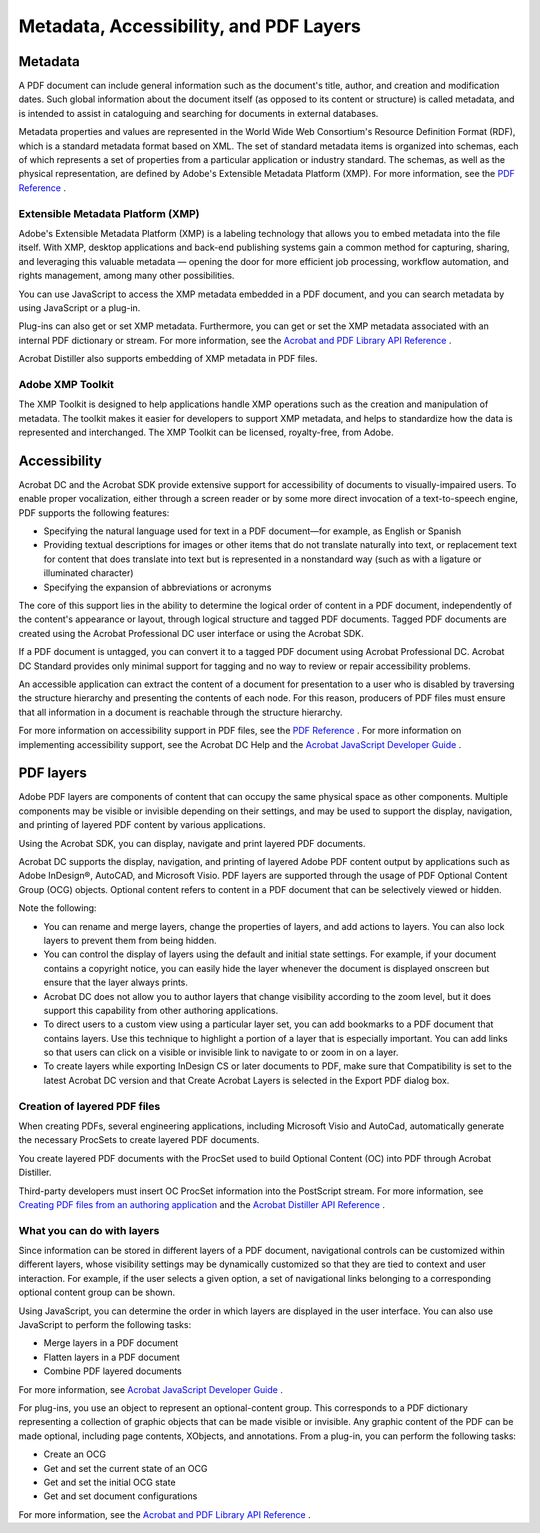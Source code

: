 ******************************************************
Metadata, Accessibility, and PDF Layers
******************************************************

Metadata
========

A PDF document can include general information such as the document's title, author, and creation and modification dates. Such global information about the document itself (as opposed to its content or structure) is called metadata, and is intended to assist in cataloguing and searching for documents in external databases.

Metadata properties and values are represented in the World Wide Web Consortium's Resource Definition Format (RDF), which is a standard metadata format based on XML. The set of standard metadata items is organized into schemas, each of which represents a set of properties from a particular application or industry standard. The schemas, as well as the physical representation, are defined by Adobe's Extensible Metadata Platform (XMP). For more information, see the `PDF Reference <https://www.adobe.com/go/pdfreference>`__ .

.. raw:: html

   <a name="29650"></a>

Extensible Metadata Platform (XMP)
----------------------------------

Adobe's Extensible Metadata Platform (XMP) is a labeling technology that allows you to embed metadata into the file itself. With XMP, desktop applications and back-end publishing systems gain a common method for capturing, sharing, and leveraging this valuable metadata — opening the door for more efficient job processing, workflow automation, and rights management, among many other possibilities.

You can use JavaScript to access the XMP metadata embedded in a PDF document, and you can search metadata by using JavaScript or a plug-in.

Plug-ins can also get or set XMP metadata. Furthermore, you can get or set the XMP metadata associated with an internal PDF dictionary or stream. For more information, see the `Acrobat and PDF Library API Reference <https://www.adobe.com/go/pdflibrary>`__ .

Acrobat Distiller also supports embedding of XMP metadata in PDF files.

.. raw:: html

   <a name="71302"></a>

Adobe XMP Toolkit
-----------------

The XMP Toolkit is designed to help applications handle XMP operations such as the creation and manipulation of metadata. The toolkit makes it easier for developers to support XMP metadata, and helps to standardize how the data is represented and interchanged. The XMP Toolkit can be licensed, royalty-free, from Adobe.

Accessibility
=============

Acrobat DC and the Acrobat SDK provide extensive support for accessibility of documents to visually-impaired users. To enable proper vocalization, either through a screen reader or by some more direct invocation of a text-to-speech engine, PDF supports the following features:

-  Specifying the natural language used for text in a PDF document—for example, as English or Spanish
-  Providing textual descriptions for images or other items that do not translate naturally into text, or replacement text for content that does translate into text but is represented in a nonstandard way (such as with a ligature or illuminated character)
-  Specifying the expansion of abbreviations or acronyms

The core of this support lies in the ability to determine the logical order of content in a PDF document, independently of the content's appearance or layout, through logical structure and tagged PDF documents. Tagged PDF documents are created using the Acrobat Professional DC user interface or using the Acrobat SDK.

If a PDF document is untagged, you can convert it to a tagged PDF document using Acrobat Professional DC. Acrobat DC Standard provides only minimal support for tagging and no way to review or repair accessibility problems.

An accessible application can extract the content of a document for presentation to a user who is disabled by traversing the structure hierarchy and presenting the contents of each node. For this reason, producers of PDF files must ensure that all information in a document is reachable through the structure hierarchy.

For more information on accessibility support in PDF files, see the `PDF Reference <https://www.adobe.com/go/pdfreference>`__ . For more information on implementing accessibility support, see the Acrobat DC Help and the `Acrobat JavaScript Developer Guide <http://www.adobe.com/go/acrobatsdk_jsdevguide>`__ .

PDF layers
==========

Adobe PDF layers are components of content that can occupy the same physical space as other components. Multiple components may be visible or invisible depending on their settings, and may be used to support the display, navigation, and printing of layered PDF content by various applications.

Using the Acrobat SDK, you can display, navigate and print layered PDF documents.

Acrobat DC supports the display, navigation, and printing of layered Adobe PDF content output by applications such as Adobe InDesign®, AutoCAD, and Microsoft Visio. PDF layers are supported through the usage of PDF Optional Content Group (OCG) objects. Optional content refers to content in a PDF document that can be selectively viewed or hidden.

Note the following:

-  You can rename and merge layers, change the properties of layers, and add actions to layers. You can also lock layers to prevent them from being hidden.
-  You can control the display of layers using the default and initial state settings. For example, if your document contains a copyright notice, you can easily hide the layer whenever the document is displayed onscreen but ensure that the layer always prints.
-  Acrobat DC does not allow you to author layers that change visibility according to the zoom level, but it does support this capability from other authoring applications.
-  To direct users to a custom view using a particular layer set, you can add bookmarks to a PDF document that contains layers. Use this technique to highlight a portion of a layer that is especially important. You can add links so that users can click on a visible or invisible link to navigate to or zoom in on a layer.
-  To create layers while exporting InDesign CS or later documents to PDF, make sure that Compatibility is set to the latest Acrobat DC version and that Create Acrobat Layers is selected in the Export PDF dialog box.

.. raw:: html

   <a name="93498"></a>

Creation of layered PDF files
-----------------------------

When creating PDFs, several engineering applications, including Microsoft Visio and AutoCad, automatically generate the necessary ProcSets to create layered PDF documents.

You create layered PDF documents with the ProcSet used to build Optional Content (OC) into PDF through Acrobat Distiller.

Third-party developers must insert OC ProcSet information into the PostScript stream. For more information, see `Creating PDF files from an authoring application <Overview_PDFCreation.html#43214>`__ and the `Acrobat Distiller API Reference <http://www.adobe.com/go/distiller>`__ .

.. raw:: html

   <a name="69900"></a>

What you can do with layers
---------------------------

Since information can be stored in different layers of a PDF document, navigational controls can be customized within different layers, whose visibility settings may be dynamically customized so that they are tied to context and user interaction. For example, if the user selects a given option, a set of navigational links belonging to a corresponding optional content group can be shown.

Using JavaScript, you can determine the order in which layers are displayed in the user interface. You can also use JavaScript to perform the following tasks:

-  Merge layers in a PDF document
-  Flatten layers in a PDF document
-  Combine PDF layered documents

For more information, see `Acrobat JavaScript Developer Guide <http://www.adobe.com/go/acrobatsdk_jsdevguide>`__ .

For plug-ins, you use an object to represent an optional-content group. This corresponds to a PDF dictionary representing a collection of graphic objects that can be made visible or invisible. Any graphic content of the PDF can be made optional, including page contents, XObjects, and annotations. From a plug-in, you can perform the following tasks:

-  Create an OCG
-  Get and set the current state of an OCG
-  Get and set the initial OCG state
-  Get and set document configurations

For more information, see the `Acrobat and PDF Library API Reference <https://www.adobe.com/go/pdflibrary>`__ .
